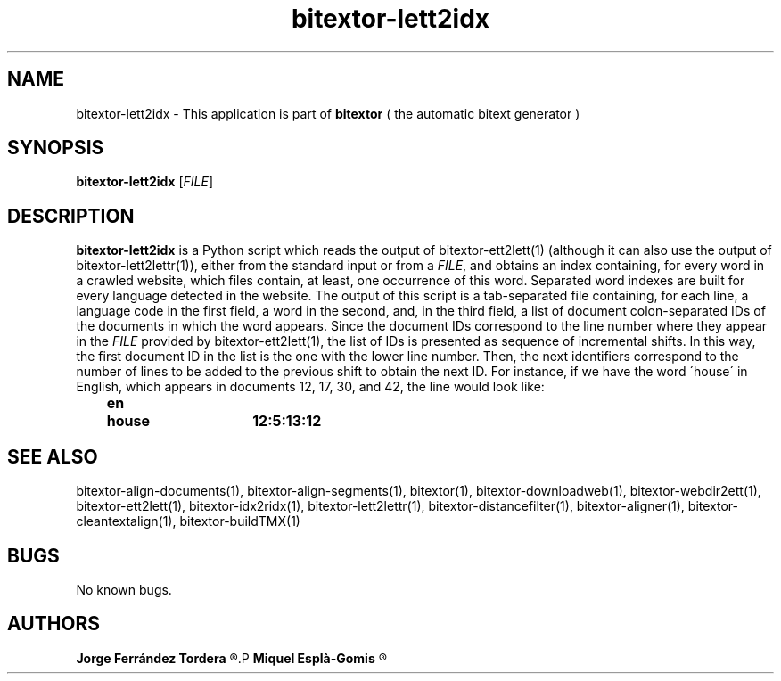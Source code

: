 .\" Manpage for bitextor-lett2idx.
.\" Contact jferrandez@prompsit.com or mespla@dlsi.ua.es to correct errors or typos.
.TH bitextor-lett2idx 1 "09 Sep 2014" "bitextor v4.1" "bitextor man pages"
.SH NAME
bitextor-lett2idx \- This application is part of
.B bitextor
( the automatic bitext generator )

.SH SYNOPSIS
.B bitextor-lett2idx
.RI [ FILE ]

.SH DESCRIPTION
.B bitextor-lett2idx
is a Python script which reads the output of bitextor-ett2lett(1) (although
it can also use the output of bitextor-lett2lettr(1)), either from the standard
input or from a 
.IR FILE ,
and obtains an index containing, for every word in a crawled website,
which files contain, at least, one occurrence of this word. 
Separated word indexes are built for every language detected in the website.
The output of this script is a tab-separated file containing, for each line,
a language code in the first field, a word in the second, and, in the third
field, a list of document colon-separated IDs of the documents in which the
word appears. Since the document IDs correspond to the line number where they
appear in the
.I FILE
provided by bitextor-ett2lett(1), the list of IDs is presented as sequence of
incremental shifts. In this way, the first document ID in the list is the one
with the lower line number. Then, the next identifiers correspond to the number
of lines to be added to the previous shift to obtain the next ID. For instance,
if we have the word \'house\' in English, which appears in documents 12, 17, 30, and 42,
the line would look like:
.P
.B 	en	house	12:5:13:12

.SH SEE ALSO
bitextor-align-documents(1), bitextor-align-segments(1), bitextor(1),
bitextor-downloadweb(1), bitextor-webdir2ett(1), bitextor-ett2lett(1),
bitextor-idx2ridx(1), bitextor-lett2lettr(1), bitextor-distancefilter(1),
bitextor-aligner(1), bitextor-cleantextalign(1), bitextor-buildTMX(1)

.SH BUGS
No known bugs.

.SH AUTHORS
.PD 0
.B Jorge Ferrández Tordera
.R <jferrandez@prompsit.com>
.P
.B Miquel Esplà-Gomis
.R <mespla@dlsi.ua.es>
